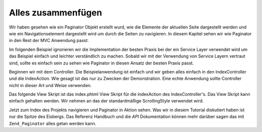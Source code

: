 .. _learning.paginator.together:

Alles zusammenfügen
===================

Wir haben gesehen wie ein Paginator Objekt erstellt wurd, wie die Elemente der aktuellen Seite dargestellt werden
und wie ein Navigationselement dargestellt wird um durch die Seiten zu navigieren. In diesem Kapitel sehen wir wie
Paginator in den Rest der MVC Anwendung passt.

Im folgenden Beispiel ignorieren wir die Implementation der besten Praxis bei der ein Service Layer verwendet wird
um das Beispiel einfach und leichter verständlich zu machen. Sobald wir mit der Verwendung von Service Layern
vertraut sind, sollte es einfach sein zu sehen wie Paginator in diesen Ansatz der besten Praxis passt.

Beginnen wir mit dem Controller. Die Beispielanwendung ist einfach und wir geben alles einfach in den
IndexController und die IndexAction. Wie gesagt ist das nur zu Zwecken der Demonstration. Eine echte Anwendung
sollte Controller nicht in dieser Art und Weise verwenden.

.. code-block:: php
   :linenos:

   class IndexController extends Zend_Controller_Action
   {
       public function indexAction()
       {
           // Das Seitenkontroll View Skript einrichten. Siehe das Handbuch zu
           // Seitenkontrollen für weitere Informationen über dieses View Skript
           Zend_View_Helper_PaginationControl::setDefaultViewPartial('controls.phtml');

           // Holt eine bereits instanzierte Datenbank Verbindung von der Registry
           $db = Zend_Registry::get('db');

           // Erstellt ein Select Objekt welches Blog Posts holt, und absteigend
           // anhand des Erstellungsdatums sortiert
           $select = $db->select()->from('posts')->order('date_created DESC');

           // Erstellt einen Paginator für die Abfrage der Blog Posts
           $paginator = Zend_Paginator::factory($select);

           // Die aktuelle Seitenzahl von der Anfrage lesen. Der Standardwert ist
           // 1 wenn keine explizite Seitenzahl angegeben wurde
           $paginator->setCurrentPageNumber($this->_getParam('page', 1));

           // Weist das Paginator Objekt der View zu
           $this->view->paginator = $paginator;
       }
   }

Das folgende View Skript ist das index.phtml View Skript für die indexAction des IndexController's. Das View
Skript kann einfach gehalten werden. Wir nehmen an das der standardmäßige ScrollingStyle verwendet wird.

.. code-block:: php
   :linenos:

   <ul>
   <?php
   // Den Titel jedes Eintrags für die aktuelle Seite
   // in einem Listen-Element darstellen
   foreach ($this->paginator as $item) {
       echo '<li>' . $item["title"] . '</li>';
   }
   ?>
   </ul>
   <?php echo $this->paginator; ?>

Jetzt zum Index des Projekts navigieren und Paginator in Aktion sehen. Was wir in diesem Tutorial diskutiert haben
ist nur die Spitze des Eisbergs. Das Referenz Handbuch und die *API* Dokumentation können mehr darüber sagen das
mit ``Zend_Paginator`` alles getan werden kann.


